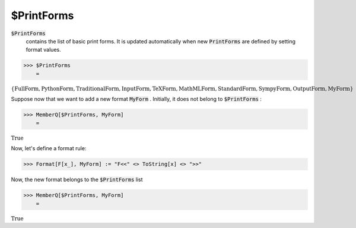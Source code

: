 $PrintForms
===========


:code:`$PrintForms`
    contains the list of basic print forms. It is updated automatically when new :code:`PrintForms`  are defined by setting format values.





>>> $PrintForms
    =

:math:`\left\{\text{FullForm},\text{PythonForm},\text{TraditionalForm},\text{InputForm},\text{TeXForm},\text{MathMLForm},\text{StandardForm},\text{SympyForm},\text{OutputForm},\text{MyForm}\right\}`



Suppose now that we want to add a new format :code:`MyForm` . Initially, it does not belong to :code:`$PrintForms` :

>>> MemberQ[$PrintForms, MyForm]
    =

:math:`\text{True}`



Now, let's define a format rule:

>>> Format[F[x_], MyForm] := "F<<" <> ToString[x] <> ">>"



Now, the new format belongs to the :code:`$PrintForms`  list

>>> MemberQ[$PrintForms, MyForm]
    =

:math:`\text{True}`


